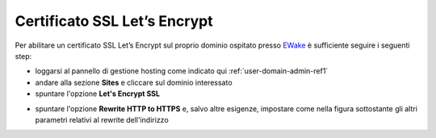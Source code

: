 Certificato SSL Let’s Encrypt
=============================

Per abilitare un certificato SSL Let’s Encrypt sul proprio dominio ospitato presso `EWake <https://ewake.it>`_ è sufficiente seguire i seguenti step:

- loggarsi al pannello di gestione hosting come indicato qui :ref:`user-domain-admin-ref1`
- andare alla sezione **Sites** e cliccare sul dominio interessato
- spuntare l'opzione **Let's Encrypt SSL**

.. image:: /assets/img/domain/ssl/letsencrypt.png

- spuntare l'opzione **Rewrite HTTP to HTTPS** e, salvo altre esigenze, impostare come nella figura sottostante gli altri parametri relativi al rewrite dell'indirizzo

.. image:: /assets/img/domain/ssl/redirect.png
